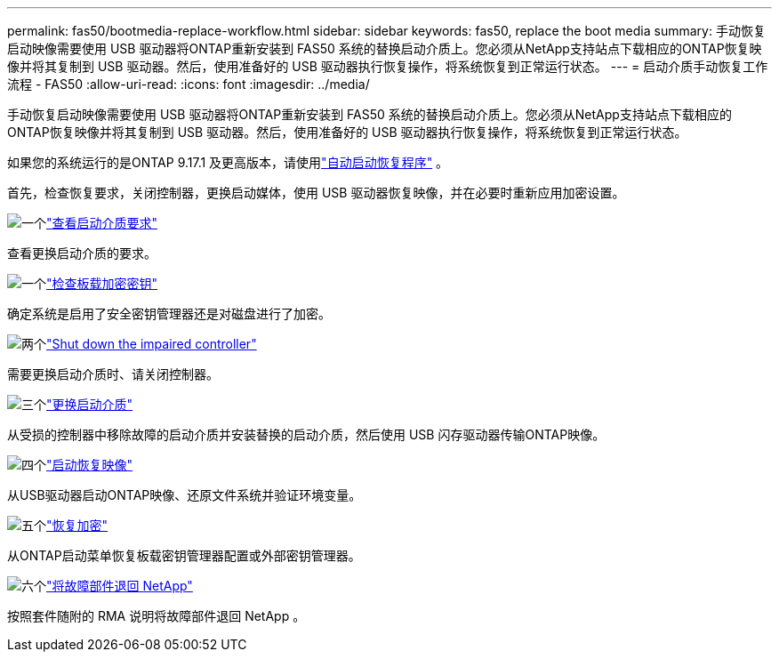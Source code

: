 ---
permalink: fas50/bootmedia-replace-workflow.html 
sidebar: sidebar 
keywords: fas50, replace the boot media 
summary: 手动恢复启动映像需要使用 USB 驱动器将ONTAP重新安装到 FAS50 系统的替换启动介质上。您必须从NetApp支持站点下载相应的ONTAP恢复映像并将其复制到 USB 驱动器。然后，使用准备好的 USB 驱动器执行恢复操作，将系统恢复到正常运行状态。 
---
= 启动介质手动恢复工作流程 - FAS50
:allow-uri-read: 
:icons: font
:imagesdir: ../media/


[role="lead"]
手动恢复启动映像需要使用 USB 驱动器将ONTAP重新安装到 FAS50 系统的替换启动介质上。您必须从NetApp支持站点下载相应的ONTAP恢复映像并将其复制到 USB 驱动器。然后，使用准备好的 USB 驱动器执行恢复操作，将系统恢复到正常运行状态。

如果您的系统运行的是ONTAP 9.17.1 及更高版本，请使用link:bootmedia-replace-workflow-bmr.html["自动启动恢复程序"] 。

首先，检查恢复要求，关闭控制器，更换启动媒体，使用 USB 驱动器恢复映像，并在必要时重新应用加密设置。

.image:https://raw.githubusercontent.com/NetAppDocs/common/main/media/number-1.png["一个"]link:bootmedia-replace-requirements.html["查看启动介质要求"]
[role="quick-margin-para"]
查看更换启动介质的要求。

.image:https://raw.githubusercontent.com/NetAppDocs/common/main/media/number-2.png["一个"]link:bootmedia-encryption-preshutdown-checks.html["检查板载加密密钥"]
[role="quick-margin-para"]
确定系统是启用了安全密钥管理器还是对磁盘进行了加密。

.image:https://raw.githubusercontent.com/NetAppDocs/common/main/media/number-3.png["两个"]link:bootmedia-shutdown.html["Shut down the impaired controller"]
[role="quick-margin-para"]
需要更换启动介质时、请关闭控制器。

.image:https://raw.githubusercontent.com/NetAppDocs/common/main/media/number-4.png["三个"]link:bootmedia-replace.html["更换启动介质"]
[role="quick-margin-para"]
从受损的控制器中移除故障的启动介质并安装替换的启动介质，然后使用 USB 闪存驱动器传输ONTAP映像。

.image:https://raw.githubusercontent.com/NetAppDocs/common/main/media/number-5.png["四个"]link:bootmedia-recovery-image-boot.html["启动恢复映像"]
[role="quick-margin-para"]
从USB驱动器启动ONTAP映像、还原文件系统并验证环境变量。

.image:https://raw.githubusercontent.com/NetAppDocs/common/main/media/number-6.png["五个"]link:bootmedia-encryption-restore.html["恢复加密"]
[role="quick-margin-para"]
从ONTAP启动菜单恢复板载密钥管理器配置或外部密钥管理器。

.image:https://raw.githubusercontent.com/NetAppDocs/common/main/media/number-7.png["六个"]link:bootmedia-complete-rma.html["将故障部件退回 NetApp"]
[role="quick-margin-para"]
按照套件随附的 RMA 说明将故障部件退回 NetApp 。
